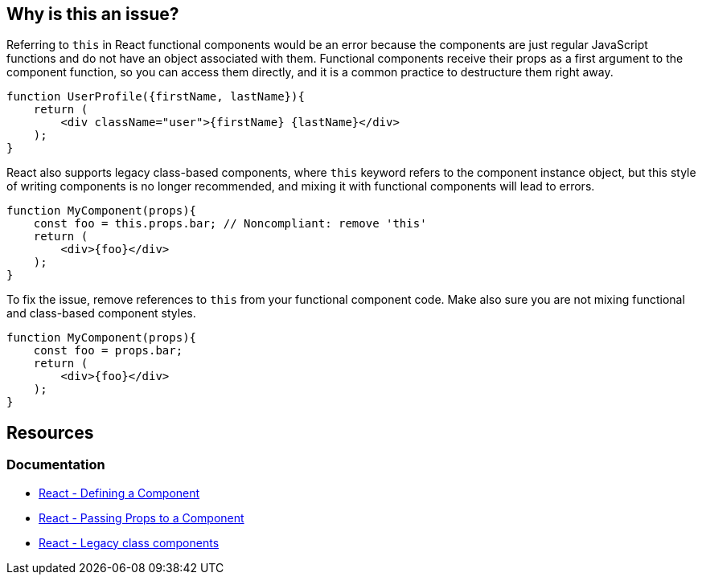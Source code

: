 == Why is this an issue?

Referring to `this` in React functional components would be an error because the components are just regular JavaScript functions 
and do not have an object associated with them. Functional components receive their props as a first argument to the component function,
so you can access them directly, and it is a common practice to destructure them right away.

[source,javascript]
----
function UserProfile({firstName, lastName}){
    return (
        <div className="user">{firstName} {lastName}</div>
    );
}
----

React also supports legacy class-based components, where `this` keyword refers to the component instance object, but this style of writing components is no longer recommended, and mixing it with functional components will lead to errors.

[source,javascript,diff-id=1,diff-type=noncompliant]
----
function MyComponent(props){
    const foo = this.props.bar; // Noncompliant: remove 'this'
    return (
        <div>{foo}</div>
    );
}
----

To fix the issue, remove references to `this` from your functional component code. Make also sure you are not mixing functional and class-based component styles.

[source,javascript,diff-id=1,diff-type=compliant]
----
function MyComponent(props){
    const foo = props.bar;
    return (
        <div>{foo}</div>
    );
}
----

== Resources
=== Documentation

* https://react.dev/learn/your-first-component#defining-a-component[React - Defining a Component]
* https://react.dev/learn/passing-props-to-a-component[React - Passing Props to a Component]
* https://react.dev/reference/react/Component[React - Legacy class components]
